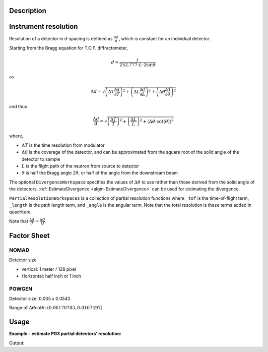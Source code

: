 .. algorithm::

.. summary::

.. relatedalgorithms::

.. properties::

Description
-----------

Instrument resolution
---------------------

Resolution of a detector in d-spacing is defined as
:math:`\frac{\Delta d}{d}`, which is constant for an individual
detector.

Starting from the Bragg equation for T.O.F. diffractometer,

.. math:: d = \frac{t}{252.777\cdot L\cdot2\sin\theta}

as

.. math:: \Delta d = \sqrt{\left(\Delta T \frac{\partial d}{\partial T}\right)^2 + \left(\Delta L \frac{\partial d}{\partial L}\right)^2 + \left(\Delta \theta \frac{\partial d}{\partial \theta}\right)^2}

and thus

.. math:: \frac{\Delta d}{d} = \sqrt{\left(\frac{\Delta T}{T}\right)^2 + \left(\frac{\Delta L}{L}\right)^2 + \left(\Delta\theta\cdot\cot(\theta)\right)^2}

where,

-  :math:`\Delta T` is the time resolution from modulator
-  :math:`\Delta\theta` is the coverage of the detector, and can be
   approximated from the square root of the solid angle of the detector
   to sample
-  :math:`L` is the flight path of the neutron from source to detector
-  :math:`\theta` is half the Bragg angle :math:`2 \theta`, or half of the angle from the downstream beam

The optional ``DivergenceWorkspace`` specifies the values of
:math:`\Delta\theta` to use rather than those derived from the solid
angle of the detectors. :ref:`EstimateDivergence
<algm-EstimateDivergence>` can be used for estimating the divergence.

``PartialResolutionWorkspaces`` is a collection of partial resolution
functions where ``_tof`` is the time-of-flight term, ``_length`` is
the path length term, and ``_angle`` is the angular term. Note that
the total resolution is these terms added in quadriture.

Note that :math:`\frac{\Delta d}{d} = \frac{\Delta Q}{Q}`.

Factor Sheet
------------

NOMAD
#####

Detector size

-  vertical: 1 meter / 128 pixel
-  Horizontal: half inch or 1 inch

POWGEN
######

Detector size: 0.005 x 0.0543

Range of :math:`\Delta\theta\cot\theta`: :math:`(0.00170783, 0.0167497)`


Usage
-----

**Example - estimate PG3 partial detectors' resolution:**

.. testcode:: ExHistSimple

  # Load a Nexus file
  Load(Filename="PG3_2538_2k.nxs", OutputWorkspace="PG3_2538")
  # Run the algorithm to estimate detector's resolution
  EstimateResolutionDiffraction(InputWorkspace="PG3_2538", DeltaTOF=40.0, OutputWorkspace="PG3_Resolution",
                                PartialResolutionWorkspaces="PG3_Resolution_partials")
  resws = mtd["PG3_Resolution"]

  print("Size of workspace 'PG3_Resolution' =  {}".format(resws.getNumberHistograms()))
  print("Estimated resolution of detector of spectrum 0 =  {:.14f}".format(resws.readY(0)[0]))
  print("Estimated resolution of detector of spectrum 100 =  {:.14f}".format(resws.readY(100)[0]))
  print("Estimated resolution of detector of spectrum 999 =  {:.14f}".format(resws.readY(999)[0]))

.. testcleanup:: ExHistSimple

   DeleteWorkspace(resws)

Output:

.. testoutput:: ExHistSimple

  Size of workspace 'PG3_Resolution' =  1000
  Estimated resolution of detector of spectrum 0 =  0.00323913250277
  Estimated resolution of detector of spectrum 100 =  0.00323608373204
  Estimated resolution of detector of spectrum 999 =  0.00354849279137

.. seealso :: Algorithms :ref:`algm-EstimateDivergence`, :ref:`algm-CalibrateRectangularDetectors` and
   :ref:`algm-GetDetOffsetsMultiPeaks`

.. categories::

.. sourcelink::
